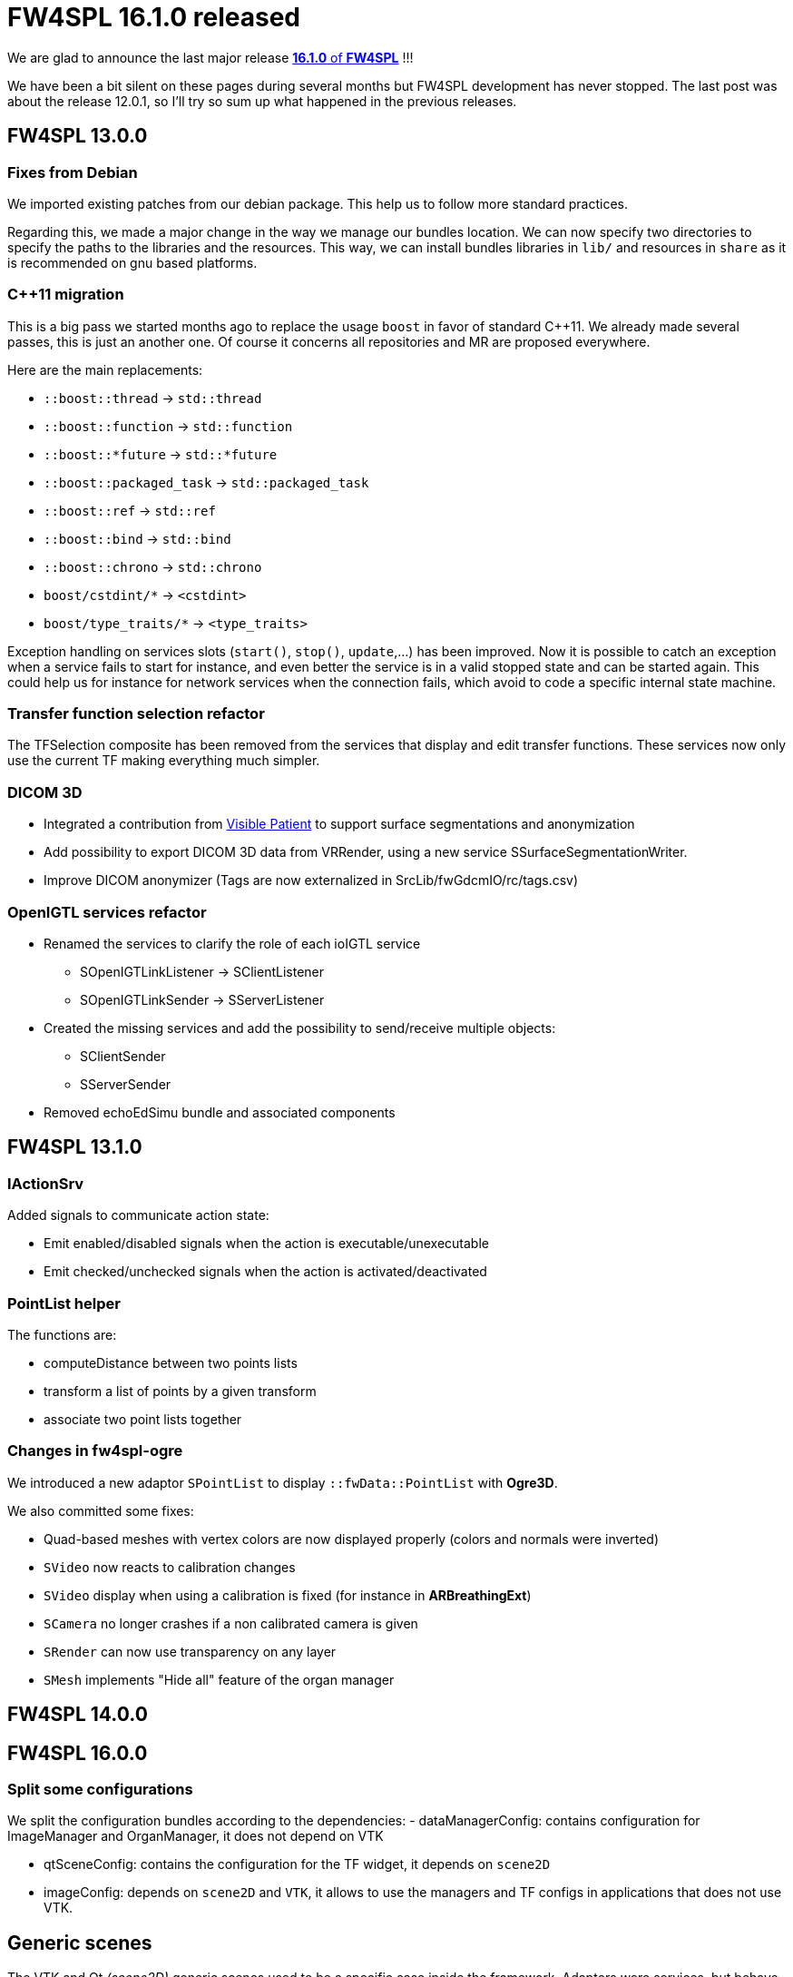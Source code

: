 = FW4SPL 16.1.0 released
:hp-tags: fw4spl, release

We are glad to announce the last major release https://github.com/fw4spl-org/fw4spl-git/releases/tag/16.1.0[*16.1.0* of *FW4SPL*] !!!

We have been a bit silent on these pages during several months but FW4SPL development has never stopped. The last post was about the release 12.0.1, so I'll try so sum up what happened in the previous releases.


== FW4SPL 13.0.0

=== Fixes from Debian

We imported existing patches from our debian package. This help us to follow more standard practices. 

Regarding this, we made a major change in the way we manage our bundles location. We can now specify two directories to specify the paths to the libraries and the resources. This way, we can install bundles libraries in `lib/` and resources in `share` as it is recommended on gnu based platforms. 

=== C++11 migration

This is a big pass we started months ago to replace the usage `boost` in favor of standard C++11. We already made several passes, this is just an another one. Of course it concerns all repositories and MR are proposed everywhere.

Here are the main replacements:

- `::boost::thread` -> `std::thread`
- `::boost::function` -> `std::function`
- `::boost::*future` -> `std::*future`
- `::boost::packaged_task` -> `std::packaged_task`
- `::boost::ref` -> `std::ref`
- `::boost::bind` -> `std::bind`
- `::boost::chrono` -> `std::chrono`
- `boost/cstdint/*` -> `<cstdint>`
- `boost/type_traits/*` -> `<type_traits>`

Exception handling on services slots (`start()`, `stop()`, `update`,...) has been improved. Now it is possible to catch an exception when a service fails to start for instance, and even better the service is in a valid stopped state and can be started again. This could help us for instance for network services when the connection fails, which avoid to code a specific internal state machine.


=== Transfer function selection refactor

The TFSelection composite has been removed from the services that display and edit transfer functions. These services now only use the current TF making everything much simpler.

=== DICOM 3D
- Integrated a contribution from https://www.visiblepatient.com/fr/[Visible Patient] to support  surface segmentations and anonymization
- Add possibility to export DICOM 3D data from VRRender, using a new service SSurfaceSegmentationWriter.
- Improve DICOM anonymizer (Tags are now externalized in SrcLib/fwGdcmIO/rc/tags.csv)

=== OpenIGTL services refactor
* Renamed the services to clarify the role of each ioIGTL service
  ** SOpenIGTLinkListener → SClientListener
  ** SOpenIGTLinkSender → SServerListener
* Created the missing services and add the possibility to send/receive multiple objects:
  ** SClientSender
  ** SServerSender
* Removed echoEdSimu bundle and associated components

== FW4SPL 13.1.0

=== IActionSrv

Added signals to communicate action state:

- Emit enabled/disabled signals when the action is executable/unexecutable
- Emit checked/unchecked signals when the action is activated/deactivated

=== PointList helper

The functions are:

- computeDistance between two points lists
- transform a list of points by a given transform
- associate two point lists together

=== Changes in fw4spl-ogre

We introduced a new adaptor `SPointList` to display `::fwData::PointList` with *Ogre3D*. 

We also committed some fixes:

- Quad-based meshes with vertex colors are now displayed properly (colors and normals were inverted)
- `SVideo` now reacts to calibration changes
- `SVideo` display when using a calibration is fixed (for instance in **ARBreathingExt**)
- `SCamera` no longer crashes if a non calibrated camera is given
- `SRender` can now use transparency on any layer
- `SMesh` implements "Hide all" feature of the organ manager

== FW4SPL 14.0.0

== FW4SPL 16.0.0

=== Split some configurations

We split the configuration bundles according to the dependencies:
- dataManagerConfig: contains configuration for ImageManager and OrganManager, it does not depend on VTK

- qtSceneConfig: contains the configuration for the TF widget, it depends on `scene2D`
- imageConfig: depends on `scene2D` and `VTK`, it allows to use the managers and TF configs in applications that does not use VTK.



== Generic scenes

The VTK and Qt _(scene2D)_ generic scenes used to be a specific case inside the framework. Adaptors were services, but behave differently and their life cycle was managed by a specific service manager. With the introduction of `AppConfig2` in *11.0.3*, regular services became able to start and stop depending on the availability of their data, a bit like adaptors. Actually we got inspired by adaptors in this past rework. That's why it was obvious at some point that adaptors should become regular services. That was already the case in the more https://github.com/fw4spl-org/fw4spl-ogre[experimental ogre3D based scene].

Thus we put a lot of efforts this summer on this rework and we also harmonized the API and the internal code of VTK, Qt and Ogre3D scenes. You can have a look at the http://fw4spl.readthedocs.io/en/12.0.1/SAD/src/SDM-SAD-GenericScene.html[generic scene documentation] to see how it works now.


== appXml discontinued, appXml2 promoted !

The former `appXml` bundle disappeared and to make things simpler for new comers, we renamed `appXml2` to `appXml`. So there is no longer a distinction between those two ways of writing services and XML configurations.

All applications, tutorials and samples now use this new standard.

== Service configuration

Few years ago, we started to experiment `::boost::property_tree::ptree` as an alternative to our own class `::fwRuntime::ConfigurationElement` to parse xml trees. We officially deprecate the latter in favor of `::boost::property_tree::ptree`, because the API is much nicer and new users are more likely to know its usage.

For instance, the following code:

[source,cpp]
----
if ( m_configuration->hasAttribute( "autoRender" ) )
{
  const std::string attr = m_configuration->getAttributeValue("attr");
  const bool attrBool   = (attr == "true");
  this->setMember(attrBool);
}
----
can easily be replaced by:

[source,cpp]
----
const bool attrBool = config.get<bool>("attr", true);
this->setMember(attrBool);
----

== Parameters replacement in configuration

In appXml2, you had to think twice when passing arguments to a sub-config with `SConfigController` and `SConfigLauncher`. You should either use `by` for raw strings or `uid` for service, object, or channels identifiers:

[source,xml]
----
<parameter replace="label" by="patientName" />
<parameter replace="subConfigChannel" uid="comChannel" />
<parameter replace="actionService" uid="actionStart" />
----

Now, this ambiguity is removed and you can safely use `by` in any case:

[source,xml]
----
<parameter replace="label" by="patientName" />
<parameter replace="subConfigChannel" by="comChannel" />
<parameter replace="actionService" by="actionStart" />
----

This should help to avoid headaches while building sub-configurations. And you can still use `uid` but be warned that it will be dropped at some point.


== Third-party libraries

As usual we try to keep up-to-date with the latest open-source software. FW4SPL 12.0.1 notably contains the following updates:

- Qt 5.9
- VTK 8.0


